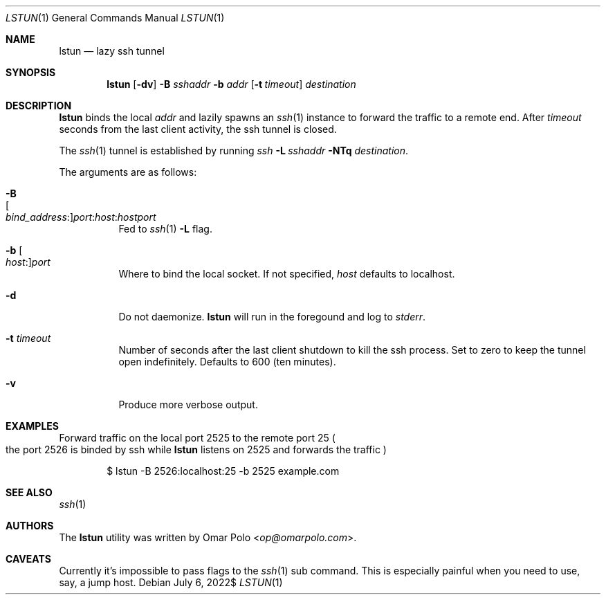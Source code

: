 .\" Copyright (c) 2021, 2022 Omar Polo <op@omarpolo.com>
.\"
.\" Permission to use, copy, modify, and distribute this software for any
.\" purpose with or without fee is hereby granted, provided that the above
.\" copyright notice and this permission notice appear in all copies.
.\"
.\" THE SOFTWARE IS PROVIDED "AS IS" AND THE AUTHOR DISCLAIMS ALL WARRANTIES
.\" WITH REGARD TO THIS SOFTWARE INCLUDING ALL IMPLIED WARRANTIES OF
.\" MERCHANTABILITY AND FITNESS. IN NO EVENT SHALL THE AUTHOR BE LIABLE FOR
.\" ANY SPECIAL, DIRECT, INDIRECT, OR CONSEQUENTIAL DAMAGES OR ANY DAMAGES
.\" WHATSOEVER RESULTING FROM LOSS OF USE, DATA OR PROFITS, WHETHER IN AN
.\" ACTION OF CONTRACT, NEGLIGENCE OR OTHER TORTIOUS ACTION, ARISING OUT OF
.\" OR IN CONNECTION WITH THE USE OR PERFORMANCE OF THIS SOFTWARE.
.Dd $Mdocdate: July 6 2022$
.Dt LSTUN 1
.Os
.Sh NAME
.Nm lstun
.Nd lazy ssh tunnel
.Sh SYNOPSIS
.Nm
.Bk -words
.Op Fl dv
.Fl B Ar sshaddr
.Fl b Ar addr
.Op Fl t Ar timeout
.Ar destination
.Ek
.Sh DESCRIPTION
.Nm
binds the local
.Ar addr
and lazily spawns an
.Xr ssh 1
instance to forward the traffic to a remote end.
After
.Ar timeout
seconds
from the last client activity, the ssh tunnel is closed.
.Pp
The
.Xr ssh 1
tunnel is established by running
.Bk
.Pa ssh
.Fl L Ar sshaddr
.Fl NTq
.Ar destination .
.Ek
.Pp
The arguments are as follows:
.Bl -tag -width Ds
.It Fl B Xo
.Sm off
.Oo Ar bind_address : Oc
.Ar port : host : hostport
.Sm on
.Xc
Fed to
.Xr ssh 1
.Fl L
flag.
.It Fl b Oo Ar host : Oc Ns Ar port
Where to bind the local socket.
If not specified,
.Ar host
defaults to localhost.
.It Fl d
Do not daemonize.
.Nm
will run in the foregound and log to
.Em stderr .
.It Fl t Ar timeout
Number of seconds after the last client shutdown to kill the ssh
process.
Set to zero to keep the tunnel open indefinitely.
Defaults to 600
.Pq ten minutes .
.It Fl v
Produce more verbose output.
.El
.Sh EXAMPLES
Forward traffic on the local port 2525 to the remote port 25
.Po the port 2526 is binded by ssh while
.Nm
listens on 2525 and forwards the traffic
.Pc
.Bd -literal -offset indent
$ lstun -B 2526:localhost:25 -b 2525 example.com
.Ed
.Sh SEE ALSO
.Xr ssh 1
.Sh AUTHORS
.An -nosplit
The
.Nm
utility was written by
.An Omar Polo Aq Mt op@omarpolo.com .
.Sh CAVEATS
Currently it's impossible to pass flags to the
.Xr ssh 1
sub command.
This is especially painful when you need to use, say, a jump host.
